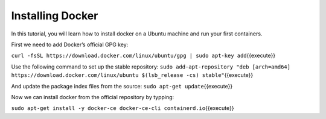 Installing Docker
-----------------

In this tutorial, you will learn how to install docker on a Ubuntu
machine and run your first containers.

First we need to add Docker’s official GPG key:

``curl -fsSL https://download.docker.com/linux/ubuntu/gpg | sudo apt-key add``\ {{execute}}

Use the following command to set up the stable repository:
``sudo add-apt-repository "deb [arch=amd64] https://download.docker.com/linux/ubuntu $(lsb_release -cs) stable"``\ {{execute}}

And update the package index files from the source:
``sudo apt-get update``\ {{execute}}

Now we can install docker from the official repository by typping:

``sudo apt-get install -y docker-ce docker-ce-cli containerd.io``\ {{execute}}
